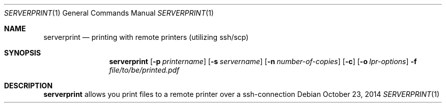 .Dd October 23, 2014
.Dt SERVERPRINT 1
.Os
.
.Sh NAME
.Nm serverprint
.Nd printing with remote printers (utilizing ssh/scp)
.
.Sh SYNOPSIS
.Nm
. Op Fl p Ar printername
. Op Fl s Ar servername
. Op Fl n Ar number-of-copies
. Op Fl c
. Op Fl o Ar "lpr-options"
. Fl f Pa file/to/be/printed.pdf
.
.Sh DESCRIPTION
.Nm
allows you print files to a remote printer over a ssh-connection
.
